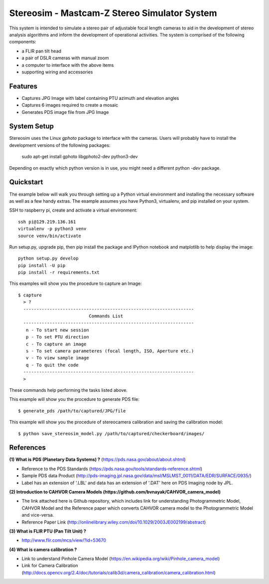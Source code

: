 ===============================================
Stereosim - Mastcam-Z Stereo Simulator System
===============================================
This system is intended to simulate a stereo pair of adjustable focal length cameras to aid in the development of stereo analysis algorithms and inform the development of operational activities. The system is comprised of the following components:

* a FLIR pan tilt head
* a pair of DSLR cameras with manual zoom
* a computer to interface with the above items
* supporting wiring and accessories

Features
--------
* Captures JPG Image with label containing PTU azimuth and elevation angles
* Captures 6 images required to create a mosaic
* Generates PDS image file from JPG Image

System Setup
------------

Stereosim uses the Linux `gphoto` package to interface with the cameras.  Users
will probably have to install the development versions of the following packages:

  sudo apt-get install gphoto libgphoto2-dev python3-dev


Depending on exactly which python version is in use, you might need a different
python `-dev` package.

Quickstart
----------
The example below will walk you through setting up a Python virtual environment
and installing the necessary software as well as a few handy extras. The example
assumes you have Python3, virtualenv, and pip installed on your system.

SSH to raspberry pi, create and activate a virtual environment::

  ssh pi@129.219.136.161
  virtualenv -p python3 venv
  source venv/bin/activate

Run setup.py, upgrade pip, then pip install the package and IPython notebook and
matplotlib to help display the image::

  python setup.py develop
  pip install -U pip
  pip install -r requirements.txt

This examples will show you the procedure to capture an Image::

  $ capture
    > ?
    -----------------------------------------------------------------
                             Commands List
    -----------------------------------------------------------------
     n - To start new session
     p - To set PTU direction
     c - To capture an image
     s - To set camera parameteres (focal length, ISO, Aperture etc.)
     v - To view sample image
     q - To quit the code
    -----------------------------------------------------------------
    >

These commands help performing the tasks listed above.

This example will show you the procedure to generate PDS file::

  $ generate_pds /path/to/captured/JPG/file

This example will show you the procedure of stereocamera calibration and saving
the calibration model::

  $ python save_stereosim_model.py /path/to/captured/checkerboard/images/

References
----------
**(1) What is PDS (Planetary Data Systems) ?** (https://pds.nasa.gov/about/about.shtml)

- Reference to the PDS Standards (https://pds.nasa.gov/tools/standards-reference.shtml)
- Sample PDS data Product (http://pds-imaging.jpl.nasa.gov/data/msl/MSLMST_0011/DATA/EDR/SURFACE/0935/)
- Label has an extension of '.LBL' and data has an extension of '.DAT' here on PDS Imaging node by JPL.

**(2) Introduction to CAHVOR Camera Models (https://github.com/bvnayak/CAHVOR_camera_model)**

- The link attached here is Github repository, which includes link for understanding Photogrammetric Model, CAHVOR Model and the Reference paper which converts CAHVOR camera model to the Photogrammetric Model and vice-versa.
- Reference Paper Link (http://onlinelibrary.wiley.com/doi/10.1029/2003JE002199/abstract)

**(3) What is FLIR PTU (Pan Tilt Unit) ?**

- http://www.flir.com/mcs/view/?id=53670

**(4) What is camera calibration ?**

- Link to understand Pinhole Camera Model (https://en.wikipedia.org/wiki/Pinhole_camera_model)
- Link for Camera Calibration (http://docs.opencv.org/2.4/doc/tutorials/calib3d/camera_calibration/camera_calibration.html)
